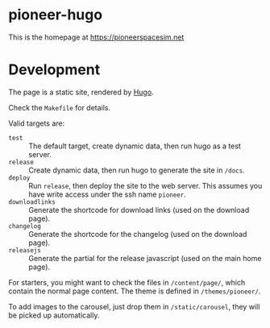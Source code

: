 #+AUTHOR: ecraven

* pioneer-hugo
This is the homepage at https://pioneerspacesim.net

* Development
The page is a static site, rendered by [[https://gohugo.io][Hugo]].

Check the =Makefile= for details.

Valid targets are:
- =test= :: The default target, create dynamic data, then run hugo as a test server.
- =release= :: Create dynamic data, then run hugo to generate the site in =/docs=.
- =deploy= :: Run =release=, then deploy the site to the web server. This assumes you have write access under the ssh name =pioneer=.
- =downloadlinks= :: Generate the shortcode for download links (used on the download page).
- =changelog= :: Generate the shortcode for the changelog (used on the download page).
- =releasejs= :: Generate the partial for the release javascript (used on the main home page).

For starters, you might want to check the files in =/content/page/=, which contain the normal page content. The theme is defined in =/themes/pioneer/=.

To add images to the carousel, just drop them in =/static/carousel=, they will be picked up automatically.
